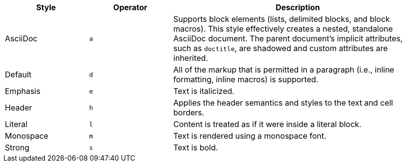 [cols="2,2m,6"]
|===
|Style |Operator |Description

|AsciiDoc
|a
|Supports block elements (lists, delimited blocks, and block macros).
This style effectively creates a nested, standalone AsciiDoc document.
The parent document's implicit attributes, such as `doctitle`, are shadowed and custom attributes are inherited.
// what does "shadowed" actually mean???

|Default
|d
|All of the markup that is permitted in a paragraph (i.e., inline formatting, inline macros) is supported.

|Emphasis
|e
|Text is italicized.

|Header
|h
|Applies the header semantics and styles to the text and cell borders.

|Literal
|l
|Content is treated as if it were inside a literal block.

|Monospace
|m
|Text is rendered using a monospace font.

|Strong
|s
|Text is bold.
|===

// the verse operator `v` has been deprecated
